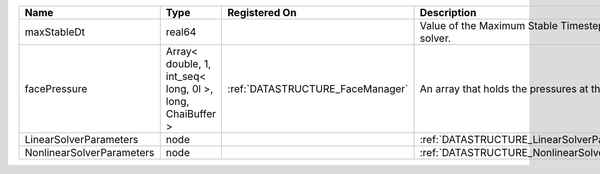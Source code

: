 

========================= ========================================================= ================================ ===================================================== 
Name                      Type                                                      Registered On                    Description                                           
========================= ========================================================= ================================ ===================================================== 
maxStableDt               real64                                                                                     Value of the Maximum Stable Timestep for this solver. 
facePressure              Array< double, 1, int_seq< long, 0l >, long, ChaiBuffer > :ref:`DATASTRUCTURE_FaceManager` An array that holds the pressures at the faces.       
LinearSolverParameters    node                                                                                       :ref:`DATASTRUCTURE_LinearSolverParameters`           
NonlinearSolverParameters node                                                                                       :ref:`DATASTRUCTURE_NonlinearSolverParameters`        
========================= ========================================================= ================================ ===================================================== 



